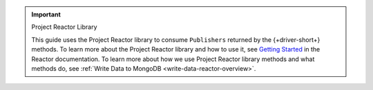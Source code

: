 .. important:: Project Reactor Library

   This guide uses the Project Reactor library to consume ``Publishers`` returned
   by the {+driver-short+} methods. To learn more about the Project Reactor library
   and how to use it, see `Getting Started <https://projectreactor.io/docs/core/release/reference/#getting-started>`__
   in the Reactor documentation. To learn more about how we use Project Reactor
   library methods and what methods do, see :ref:`Write Data to MongoDB <write-data-reactor-overview>`.